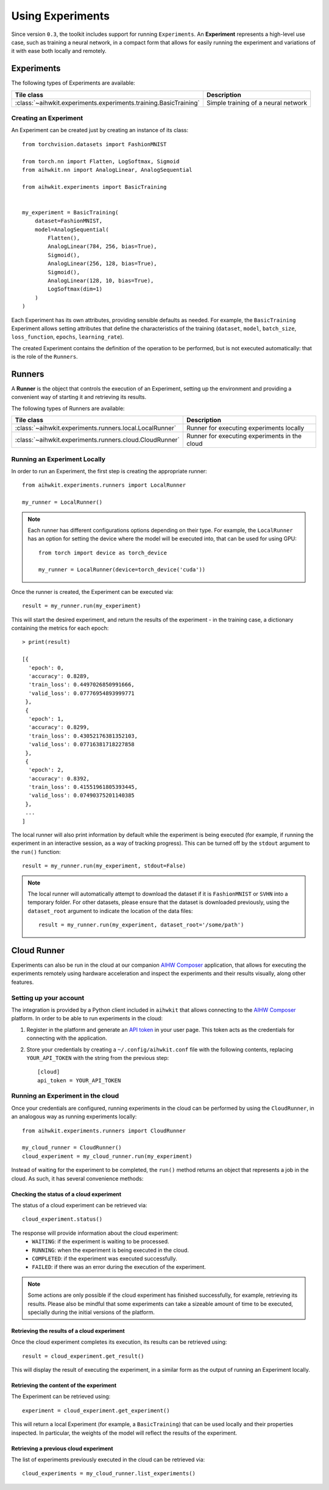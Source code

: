 Using Experiments
=================

Since version ``0.3``, the toolkit includes support for running ``Experiments``.
An **Experiment** represents a high-level use case, such as training a neural
network, in a compact form that allows for easily running the experiment and
variations of it with ease both locally and remotely.

Experiments
-----------

The following types of Experiments are available:

=================================================================  ========
Tile class                                                         Description
=================================================================  ========
:class:`~aihwkit.experiments.experiments.training.BasicTraining`    Simple training of a neural network
=================================================================  ========

Creating an Experiment
^^^^^^^^^^^^^^^^^^^^^^

An Experiment can be created just by creating an instance of its class::

    from torchvision.datasets import FashionMNIST

    from torch.nn import Flatten, LogSoftmax, Sigmoid
    from aihwkit.nn import AnalogLinear, AnalogSequential

    from aihwkit.experiments import BasicTraining


    my_experiment = BasicTraining(
        dataset=FashionMNIST,
        model=AnalogSequential(
            Flatten(),
            AnalogLinear(784, 256, bias=True),
            Sigmoid(),
            AnalogLinear(256, 128, bias=True),
            Sigmoid(),
            AnalogLinear(128, 10, bias=True),
            LogSoftmax(dim=1)
        )
    )

Each Experiment has its own attributes, providing sensible defaults as needed.
For example, the ``BasicTraining`` Experiment allows setting attributes that
define the characteristics of the training (``dataset``, ``model``,
``batch_size``, ``loss_function``, ``epochs``, ``learning_rate``).

The created Experiment contains the definition of the operation to be performed,
but is not executed automatically: that is the role of the ``Runners``.

Runners
-------

A **Runner** is the object that controls the execution of an Experiment,
setting up the environment and providing a convenient way of starting it and
retrieving its results.

The following types of Runners are available:

========================================================  ========
Tile class                                                Description
========================================================  ========
:class:`~aihwkit.experiments.runners.local.LocalRunner`   Runner for executing experiments locally
:class:`~aihwkit.experiments.runners.cloud.CloudRunner`   Runner for executing experiments in the cloud
========================================================  ========

Running an Experiment Locally
^^^^^^^^^^^^^^^^^^^^^^^^^^^^^

In order to run an Experiment, the first step is creating the appropriate
runner::

    from aihwkit.experiments.runners import LocalRunner

    my_runner = LocalRunner()

.. note::

    Each runner has different configurations options depending on their type.
    For example, the ``LocalRunner`` has an option for setting the device where
    the model will be executed into, that can be used for using GPU::

        from torch import device as torch_device

        my_runner = LocalRunner(device=torch_device('cuda'))

Once the runner is created, the Experiment can be executed via::

    result = my_runner.run(my_experiment)

This will start the desired experiment, and return the results of the
experiment - in the training case, a dictionary containing the metrics for each
epoch::

    > print(result)

    [{
      'epoch': 0,
      'accuracy': 0.8289,
      'train_loss': 0.4497026850991666,
      'valid_loss': 0.07776954893999771
     },
     {
      'epoch': 1,
      'accuracy': 0.8299,
      'train_loss': 0.43052176381352103,
      'valid_loss': 0.07716381718227858
     },
     {
      'epoch': 2,
      'accuracy': 0.8392,
      'train_loss': 0.41551961805393445,
      'valid_loss': 0.07490375201140385
     },
     ...
    ]

The local runner will also print information by default while the experiment
is being executed (for example, if running the experiment in an interactive
session, as a way of tracking progress). This can be turned off by the
``stdout`` argument to the ``run()`` function::

    result = my_runner.run(my_experiment, stdout=False)

.. note::

    The local runner will automatically attempt to download the dataset if it
    is ``FashionMNIST`` or ``SVHN`` into a temporary folder. For other datasets,
    please ensure that the dataset is downloaded previously, using the
    ``dataset_root`` argument to indicate the location of the data files::

        result = my_runner.run(my_experiment, dataset_root='/some/path')

Cloud Runner
------------

Experiments can also be run in the cloud at our companion `AIHW Composer`_
application, that allows for executing the experiments remotely using hardware
acceleration and inspect the experiments and their results visually, along
other features.

Setting up your account
^^^^^^^^^^^^^^^^^^^^^^^

The integration is provided by a Python client included in ``aihwkit`` that
allows connecting to the `AIHW Composer`_ platform. In order to be able to
run experiments in the cloud:

1. Register in the platform and generate an `API token`_ in your user page.
   This token acts as the credentials for connecting with the application.

2. Store your credentials by creating a ``~/.config/aihwkit.conf`` file with
   the following contents, replacing ``YOUR_API_TOKEN`` with the string
   from the previous step::

    [cloud]
    api_token = YOUR_API_TOKEN


Running an Experiment in the cloud
^^^^^^^^^^^^^^^^^^^^^^^^^^^^^^^^^^

Once your credentials are configured, running experiments in the cloud can
be performed by using the ``CloudRunner``, in an analogous way as running
experiments locally::

    from aihwkit.experiments.runners import CloudRunner

    my_cloud_runner = CloudRunner()
    cloud_experiment = my_cloud_runner.run(my_experiment)

Instead of waiting for the experiment to be completed, the ``run()`` method
returns an object that represents a job in the cloud. As such, it has several
convenience methods:

Checking the status of a cloud experiment
"""""""""""""""""""""""""""""""""""""""""

The status of a cloud experiment can be retrieved via::

    cloud_experiment.status()

The response will provide information about the cloud experiment:
    * ``WAITING``: if the experiment is waiting to be processed.
    * ``RUNNING``: when the experiment is being executed in the cloud.
    * ``COMPLETED``: if the experiment was executed successfully.
    * ``FAILED``: if there was an error during the execution of the experiment.

.. note::

    Some actions are only possible if the cloud experiment has finished
    successfully, for example, retrieving its results. Please also be mindful
    that some experiments can take a sizeable amount of time to be executed,
    specially during the initial versions of the platform.

Retrieving the results of a cloud experiment
""""""""""""""""""""""""""""""""""""""""""""

Once the cloud experiment completes its execution, its results can be retrieved
using::

    result = cloud_experiment.get_result()

This will display the result of executing the experiment, in a similar form as
the output of running an Experiment locally.

Retrieving the content of the experiment
""""""""""""""""""""""""""""""""""""""""

The Experiment can be retrieved using::

    experiment = cloud_experiment.get_experiment()

This will return a local Experiment (for example, a ``BasicTraining``) that
can be used locally and their properties inspected. In particular, the weights
of the model will reflect the results of the experiment.

Retrieving a previous cloud experiment
""""""""""""""""""""""""""""""""""""""

The list of experiments previously executed in the cloud can be retrieved via::

    cloud_experiments = my_cloud_runner.list_experiments()


.. _AIHW Composer: https://aihw-composer.draco.res.ibm.com/
.. _API token: https://aihw-composer.draco.res.ibm.com/account
